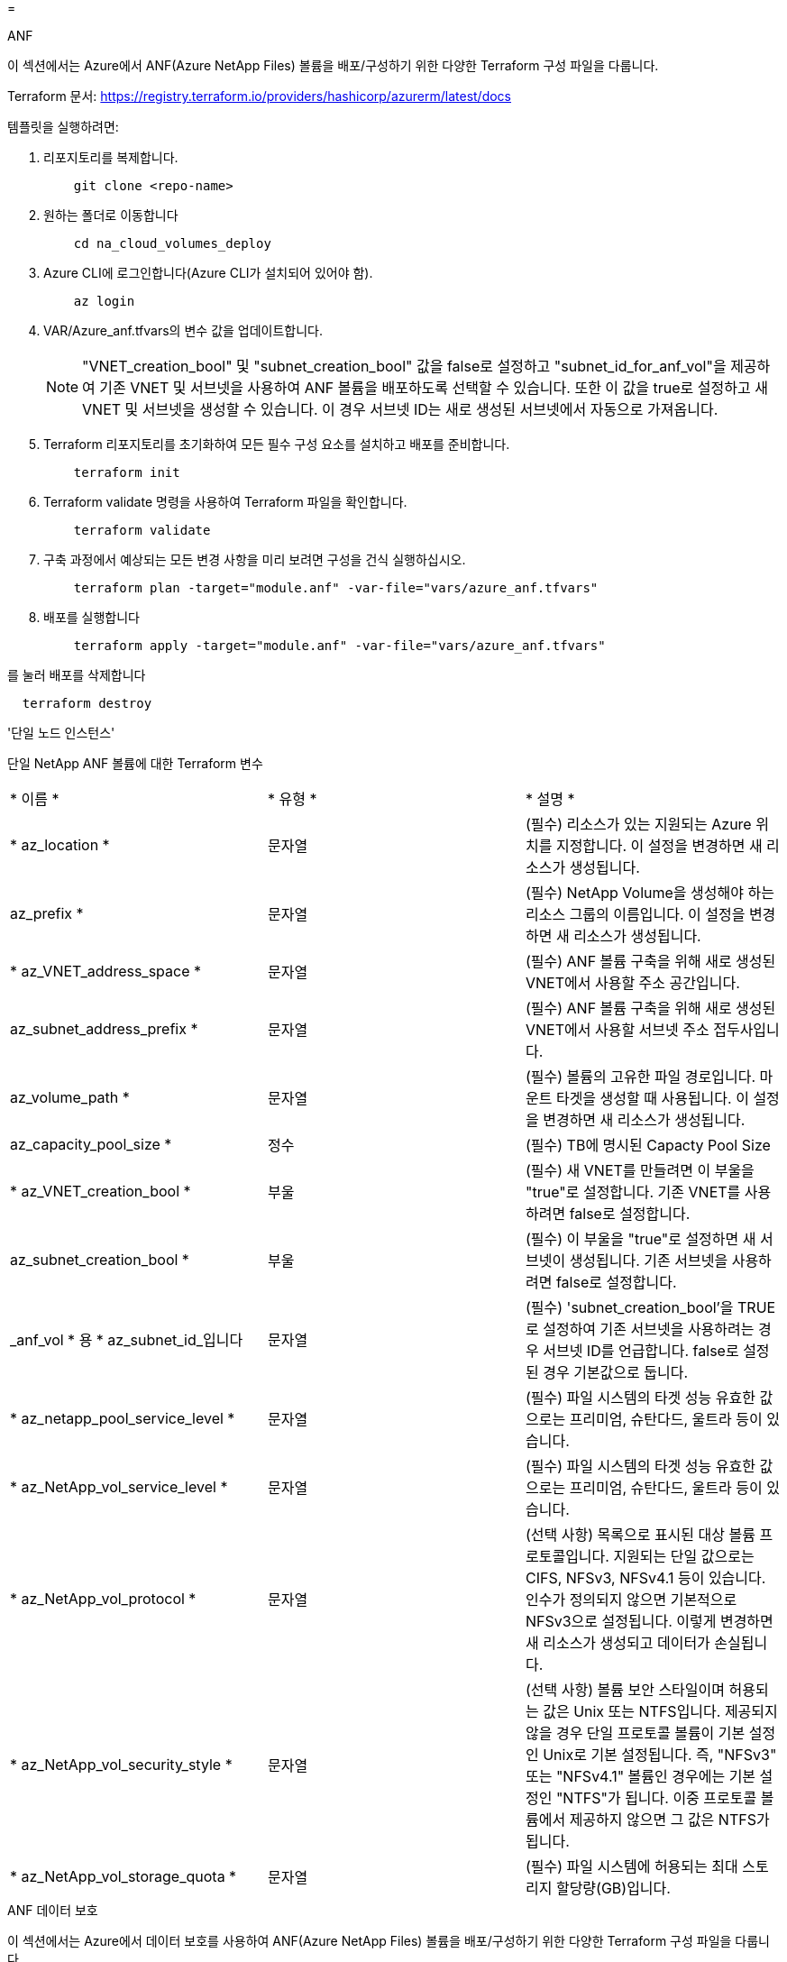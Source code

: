 = 


[role="tabbed-block"]
====
.ANF
--
이 섹션에서는 Azure에서 ANF(Azure NetApp Files) 볼륨을 배포/구성하기 위한 다양한 Terraform 구성 파일을 다룹니다.

Terraform 문서: https://registry.terraform.io/providers/hashicorp/azurerm/latest/docs[]

템플릿을 실행하려면:

. 리포지토리를 복제합니다.
+
[source, cli]
----
    git clone <repo-name>
----
. 원하는 폴더로 이동합니다
+
[source, cli]
----
    cd na_cloud_volumes_deploy
----
. Azure CLI에 로그인합니다(Azure CLI가 설치되어 있어야 함).
+
[source, cli]
----
    az login
----
. VAR/Azure_anf.tfvars의 변수 값을 업데이트합니다.
+

NOTE: "VNET_creation_bool" 및 "subnet_creation_bool" 값을 false로 설정하고 "subnet_id_for_anf_vol"을 제공하여 기존 VNET 및 서브넷을 사용하여 ANF 볼륨을 배포하도록 선택할 수 있습니다. 또한 이 값을 true로 설정하고 새 VNET 및 서브넷을 생성할 수 있습니다. 이 경우 서브넷 ID는 새로 생성된 서브넷에서 자동으로 가져옵니다.

. Terraform 리포지토리를 초기화하여 모든 필수 구성 요소를 설치하고 배포를 준비합니다.
+
[source, cli]
----
    terraform init
----
. Terraform validate 명령을 사용하여 Terraform 파일을 확인합니다.
+
[source, cli]
----
    terraform validate
----
. 구축 과정에서 예상되는 모든 변경 사항을 미리 보려면 구성을 건식 실행하십시오.
+
[source, cli]
----
    terraform plan -target="module.anf" -var-file="vars/azure_anf.tfvars"
----
. 배포를 실행합니다
+
[source, cli]
----
    terraform apply -target="module.anf" -var-file="vars/azure_anf.tfvars"
----


를 눌러 배포를 삭제합니다

[source, cli]
----
  terraform destroy
----
'단일 노드 인스턴스'

단일 NetApp ANF 볼륨에 대한 Terraform 변수

|===


| * 이름 * | * 유형 * | * 설명 * 


| * az_location * | 문자열 | (필수) 리소스가 있는 지원되는 Azure 위치를 지정합니다. 이 설정을 변경하면 새 리소스가 생성됩니다. 


| az_prefix * | 문자열 | (필수) NetApp Volume을 생성해야 하는 리소스 그룹의 이름입니다. 이 설정을 변경하면 새 리소스가 생성됩니다. 


| * az_VNET_address_space * | 문자열 | (필수) ANF 볼륨 구축을 위해 새로 생성된 VNET에서 사용할 주소 공간입니다. 


| az_subnet_address_prefix * | 문자열 | (필수) ANF 볼륨 구축을 위해 새로 생성된 VNET에서 사용할 서브넷 주소 접두사입니다. 


| az_volume_path * | 문자열 | (필수) 볼륨의 고유한 파일 경로입니다. 마운트 타겟을 생성할 때 사용됩니다. 이 설정을 변경하면 새 리소스가 생성됩니다. 


| az_capacity_pool_size * | 정수 | (필수) TB에 명시된 Capacty Pool Size 


| * az_VNET_creation_bool * | 부울 | (필수) 새 VNET를 만들려면 이 부울을 "true"로 설정합니다. 기존 VNET를 사용하려면 false로 설정합니다. 


| az_subnet_creation_bool * | 부울 | (필수) 이 부울을 "true"로 설정하면 새 서브넷이 생성됩니다. 기존 서브넷을 사용하려면 false로 설정합니다. 


| _anf_vol * 용 * az_subnet_id_입니다 | 문자열 | (필수) 'subnet_creation_bool'을 TRUE로 설정하여 기존 서브넷을 사용하려는 경우 서브넷 ID를 언급합니다. false로 설정된 경우 기본값으로 둡니다. 


| * az_netapp_pool_service_level * | 문자열 | (필수) 파일 시스템의 타겟 성능 유효한 값으로는 프리미엄, 슈탄다드, 울트라 등이 있습니다. 


| * az_NetApp_vol_service_level * | 문자열 | (필수) 파일 시스템의 타겟 성능 유효한 값으로는 프리미엄, 슈탄다드, 울트라 등이 있습니다. 


| * az_NetApp_vol_protocol * | 문자열 | (선택 사항) 목록으로 표시된 대상 볼륨 프로토콜입니다. 지원되는 단일 값으로는 CIFS, NFSv3, NFSv4.1 등이 있습니다. 인수가 정의되지 않으면 기본적으로 NFSv3으로 설정됩니다. 이렇게 변경하면 새 리소스가 생성되고 데이터가 손실됩니다. 


| * az_NetApp_vol_security_style * | 문자열 | (선택 사항) 볼륨 보안 스타일이며 허용되는 값은 Unix 또는 NTFS입니다. 제공되지 않을 경우 단일 프로토콜 볼륨이 기본 설정인 Unix로 기본 설정됩니다. 즉, "NFSv3" 또는 "NFSv4.1" 볼륨인 경우에는 기본 설정인 "NTFS"가 됩니다. 이중 프로토콜 볼륨에서 제공하지 않으면 그 값은 NTFS가 됩니다. 


| * az_NetApp_vol_storage_quota * | 문자열 | (필수) 파일 시스템에 허용되는 최대 스토리지 할당량(GB)입니다. 
|===
--
.ANF 데이터 보호
--
이 섹션에서는 Azure에서 데이터 보호를 사용하여 ANF(Azure NetApp Files) 볼륨을 배포/구성하기 위한 다양한 Terraform 구성 파일을 다룹니다.

Terraform 문서: https://registry.terraform.io/providers/hashicorp/azurerm/latest/docs[]

템플릿을 실행하려면:

. 리포지토리를 복제합니다.
+
[source, cli]
----
    git clone <repo-name>
----
. 원하는 폴더로 이동합니다
+
[source, cli]
----
    cd na_cloud_volumes_deploy
----
. Azure CLI에 로그인합니다(Azure CLI가 설치되어 있어야 함).
+
[source, cli]
----
    az login
----
. VAR/Azure_anf_data_protection.tfvars의 변수 값을 업데이트합니다.
+

NOTE: "VNET_creation_bool" 및 "subnet_creation_bool" 값을 false로 설정하고 "subnet_id_for_anf_vol"을 제공하여 기존 VNET 및 서브넷을 사용하여 ANF 볼륨을 배포하도록 선택할 수 있습니다. 또한 이 값을 true로 설정하고 새 VNET 및 서브넷을 생성할 수 있습니다. 이 경우 서브넷 ID는 새로 생성된 서브넷에서 자동으로 가져옵니다.

. Terraform 리포지토리를 초기화하여 모든 필수 구성 요소를 설치하고 배포를 준비합니다.
+
[source, cli]
----
    terraform init
----
. Terraform validate 명령을 사용하여 Terraform 파일을 확인합니다.
+
[source, cli]
----
    terraform validate
----
. 구축 과정에서 예상되는 모든 변경 사항을 미리 보려면 구성을 건식 실행하십시오.
+
[source, cli]
----
    terraform plan -target="module.anf_data_protection" -var-file="vars/azure_anf_data_protection.tfvars"
----
. 배포를 실행합니다
+
[source, cli]
----
    terraform apply -target="module.anf_data_protection" -var-file="vars/azure_anf_data_protection.tfvars
----


를 눌러 배포를 삭제합니다

[source, cli]
----
  terraform destroy
----
'ANF 데이터 보호'

데이터 보호가 활성화된 단일 ANF 볼륨에 대해 가변적인 Terraform

|===


| * 이름 * | * 유형 * | * 설명 * 


| * az_location * | 문자열 | (필수) 리소스가 있는 지원되는 Azure 위치를 지정합니다. 이 설정을 변경하면 새 리소스가 생성됩니다. 


| az_alt_location * | 문자열 | (필수) 보조 볼륨을 생성할 Azure 위치입니다 


| az_prefix * | 문자열 | (필수) NetApp Volume을 생성해야 하는 리소스 그룹의 이름입니다. 이 설정을 변경하면 새 리소스가 생성됩니다. 


| * az_VNET_PRIMARY_ADDRESS_SPACE * | 문자열 | (필수) ANF 1차 볼륨 구축을 위해 새로 생성된 VNET에서 사용할 주소 공간입니다. 


| * az_VNET_secondary_address_space * | 문자열 | (필수) ANF 2차 볼륨 구축을 위해 새로 생성된 VNET에서 사용할 주소 공간입니다. 


| az_subnet_primary_address_prefix * | 문자열 | (필수) ANF 운영 볼륨 구축을 위해 새로 생성된 VNET에서 사용할 서브넷 주소 접두사입니다. 


| az_subnet_secondary_address_prefix * | 문자열 | (필수) ANF 2차 볼륨 구축을 위해 새로 생성된 VNET에서 사용할 서브넷 주소 접두사입니다. 


| az_volume_path_primary * | 문자열 | (필수) 운영 볼륨의 고유한 파일 경로입니다. 마운트 타겟을 생성할 때 사용됩니다. 이 설정을 변경하면 새 리소스가 생성됩니다. 


| az_volume_path_secondary * | 문자열 | (필수) 보조 볼륨의 고유한 파일 경로입니다. 마운트 타겟을 생성할 때 사용됩니다. 이 설정을 변경하면 새 리소스가 생성됩니다. 


| az_capacity_pool_size_primary * | 정수 | (필수) TB에 명시된 Capacty Pool Size 


| az_capacity_pool_size_secondary * | 정수 | (필수) TB에 명시된 Capacty Pool Size 


| * az_VNET_primary_creation_bool * | 부울 | (필수) 운영 볼륨에 대해 새 VNET를 생성하려면 이 부울을 "true"로 설정합니다. 기존 VNET를 사용하려면 false로 설정합니다. 


| * az_VNET_secondary_creation_bool * | 부울 | (필수) 보조 볼륨에 대한 새 VNET를 생성하려면 이 부울을 "true"로 설정합니다. 기존 VNET를 사용하려면 false로 설정합니다. 


| az_subnet_primary_creation_bool * | 부울 | (필수) 운영 볼륨에 대한 새 서브넷을 생성하려면 이 부울을 "true"로 설정합니다. 기존 서브넷을 사용하려면 false로 설정합니다. 


| az_subnet_secondary_creation_bool * | 부울 | (필수) 이 부울을 "true"로 설정하면 보조 볼륨에 대한 새 서브넷이 생성됩니다. 기존 서브넷을 사용하려면 false로 설정합니다. 


| _anf_vol * 용 * az_primary_subnet_id_입니다 | 문자열 | (필수) 'subnet_primary_creation_bool'을 TRUE로 설정하여 기존 서브넷을 사용하려는 경우 서브넷 ID를 언급합니다. false로 설정된 경우 기본값으로 둡니다. 


| _anf_vol * 용 * az_secondary_subnet_id_입니다 | 문자열 | (필수) 'subnet_secondary_creation_bool'을 TRUE로 설정하여 기존 서브넷을 사용하려는 경우 서브넷 ID를 언급합니다. false로 설정된 경우 기본값으로 둡니다. 


| * az_netapp_pool_service_level_primary * | 문자열 | (필수) 파일 시스템의 타겟 성능 유효한 값으로는 프리미엄, 슈탄다드, 울트라 등이 있습니다. 


| * az_netapp_pool_service_level_secondary * | 문자열 | (필수) 파일 시스템의 타겟 성능 유효한 값으로는 프리미엄, 슈탄다드, 울트라 등이 있습니다. 


| * az_NetApp_vol_service_level_primary * | 문자열 | (필수) 파일 시스템의 타겟 성능 유효한 값으로는 프리미엄, 슈탄다드, 울트라 등이 있습니다. 


| * az_NetApp_vol_service_level_secondary * | 문자열 | (필수) 파일 시스템의 타겟 성능 유효한 값으로는 프리미엄, 슈탄다드, 울트라 등이 있습니다. 


| * az_NetApp_vol_protocol_primary * | 문자열 | (선택 사항) 목록으로 표시된 대상 볼륨 프로토콜입니다. 지원되는 단일 값으로는 CIFS, NFSv3, NFSv4.1 등이 있습니다. 인수가 정의되지 않으면 기본적으로 NFSv3으로 설정됩니다. 이렇게 변경하면 새 리소스가 생성되고 데이터가 손실됩니다. 


| * az_NetApp_vol_protocol_secondary * | 문자열 | (선택 사항) 목록으로 표시된 대상 볼륨 프로토콜입니다. 지원되는 단일 값으로는 CIFS, NFSv3, NFSv4.1 등이 있습니다. 인수가 정의되지 않으면 기본적으로 NFSv3으로 설정됩니다. 이렇게 변경하면 새 리소스가 생성되고 데이터가 손실됩니다. 


| * az_NetApp_vol_storage_quota_primary * | 문자열 | (필수) 파일 시스템에 허용되는 최대 스토리지 할당량(GB)입니다. 


| * az_NetApp_vol_storage_quota_secondary * | 문자열 | (필수) 파일 시스템에 허용되는 최대 스토리지 할당량(GB)입니다. 


| * az_DP_replication_frequency * | 문자열 | (필수) 복제 빈도 지원되는 값은 10분, 시간별, 일일 값이며 대/소문자를 구분합니다. 
|===
--
.ANF 듀얼 프로토콜
--
이 섹션에서는 Azure에서 이중 프로토콜이 활성화된 ANF(Azure NetApp Files) 볼륨을 배포/구성하기 위한 다양한 Terraform 구성 파일을 다룹니다.

Terraform 문서: https://registry.terraform.io/providers/hashicorp/azurerm/latest/docs[]

템플릿을 실행하려면:

. 리포지토리를 복제합니다.
+
[source, cli]
----
    git clone <repo-name>
----
. 원하는 폴더로 이동합니다
+
[source, cli]
----
    cd na_cloud_volumes_deploy
----
. Azure CLI에 로그인합니다(Azure CLI가 설치되어 있어야 함).
+
[source, cli]
----
    az login
----
. VAR/Azure_anf_dual_protocol.tfvars의 변수 값을 업데이트합니다.
+

NOTE: "VNET_creation_bool" 및 "subnet_creation_bool" 값을 false로 설정하고 "subnet_id_for_anf_vol"을 제공하여 기존 VNET 및 서브넷을 사용하여 ANF 볼륨을 배포하도록 선택할 수 있습니다. 또한 이 값을 true로 설정하고 새 VNET 및 서브넷을 생성할 수 있습니다. 이 경우 서브넷 ID는 새로 생성된 서브넷에서 자동으로 가져옵니다.

. Terraform 리포지토리를 초기화하여 모든 필수 구성 요소를 설치하고 배포를 준비합니다.
+
[source, cli]
----
    terraform init
----
. Terraform validate 명령을 사용하여 Terraform 파일을 확인합니다.
+
[source, cli]
----
    terraform validate
----
. 구축 과정에서 예상되는 모든 변경 사항을 미리 보려면 구성을 건식 실행하십시오.
+
[source, cli]
----
    terraform plan -target="module.anf_dual_protocol" -var-file="vars/azure_anf_dual_protocol.tfvars"
----
. 배포를 실행합니다
+
[source, cli]
----
    terraform apply -target="module.anf_dual_protocol" -var-file="vars/azure_anf_dual_protocol.tfvars"
----


를 눌러 배포를 삭제합니다

[source, cli]
----
  terraform destroy
----
'단일 노드 인스턴스'

이중 프로토콜이 활성화된 단일 ANF 볼륨에 대한 Terraform 변수.

|===


| * 이름 * | * 유형 * | * 설명 * 


| * az_location * | 문자열 | (필수) 리소스가 있는 지원되는 Azure 위치를 지정합니다. 이 설정을 변경하면 새 리소스가 생성됩니다. 


| az_prefix * | 문자열 | (필수) NetApp Volume을 생성해야 하는 리소스 그룹의 이름입니다. 이 설정을 변경하면 새 리소스가 생성됩니다. 


| * az_VNET_address_space * | 문자열 | (필수) ANF 볼륨 구축을 위해 새로 생성된 VNET에서 사용할 주소 공간입니다. 


| az_subnet_address_prefix * | 문자열 | (필수) ANF 볼륨 구축을 위해 새로 생성된 VNET에서 사용할 서브넷 주소 접두사입니다. 


| az_volume_path * | 문자열 | (필수) 볼륨의 고유한 파일 경로입니다. 마운트 타겟을 생성할 때 사용됩니다. 이 설정을 변경하면 새 리소스가 생성됩니다. 


| az_capacity_pool_size * | 정수 | (필수) TB에 명시된 Capacty Pool Size 


| * az_VNET_creation_bool * | 부울 | (필수) 새 VNET를 만들려면 이 부울을 "true"로 설정합니다. 기존 VNET를 사용하려면 false로 설정합니다. 


| az_subnet_creation_bool * | 부울 | (필수) 이 부울을 "true"로 설정하면 새 서브넷이 생성됩니다. 기존 서브넷을 사용하려면 false로 설정합니다. 


| _anf_vol * 용 * az_subnet_id_입니다 | 문자열 | (필수) 'subnet_creation_bool'을 TRUE로 설정하여 기존 서브넷을 사용하려는 경우 서브넷 ID를 언급합니다. false로 설정된 경우 기본값으로 둡니다. 


| * az_netapp_pool_service_level * | 문자열 | (필수) 파일 시스템의 타겟 성능 유효한 값으로는 프리미엄, 슈탄다드, 울트라 등이 있습니다. 


| * az_NetApp_vol_service_level * | 문자열 | (필수) 파일 시스템의 타겟 성능 유효한 값으로는 프리미엄, 슈탄다드, 울트라 등이 있습니다. 


| az_NetApp_vol_protocol1 * | 문자열 | (필수) 목록으로 표시된 대상 볼륨 프로토콜입니다. 지원되는 단일 값으로는 CIFS, NFSv3, NFSv4.1 등이 있습니다. 인수가 정의되지 않으면 기본적으로 NFSv3으로 설정됩니다. 이렇게 변경하면 새 리소스가 생성되고 데이터가 손실됩니다. 


| az_NetApp_vol_protocol2 * | 문자열 | (필수) 목록으로 표시된 대상 볼륨 프로토콜입니다. 지원되는 단일 값으로는 CIFS, NFSv3, NFSv4.1 등이 있습니다. 인수가 정의되지 않으면 기본적으로 NFSv3으로 설정됩니다. 이렇게 변경하면 새 리소스가 생성되고 데이터가 손실됩니다. 


| * az_NetApp_vol_storage_quota * | 문자열 | (필수) 파일 시스템에 허용되는 최대 스토리지 할당량(GB)입니다. 


| * az_smb_server_username * | 문자열 | (필수) ActiveDirectory 객체를 생성하는 사용자 이름입니다. 


| az_smb_server_password * | 문자열 | (필수) ActiveDirectory 객체를 생성하는 사용자 암호. 


| az_smb_server_name * | 문자열 | (필수) 서버 이름 을 클릭하여 ActiveDirectory 개체를 생성합니다. 


| * az_smb_dns_servers * | 문자열 | (필수) DNS 서버 IP를 사용하여 ActiveDirectory 개체를 생성합니다. 
|===
--
.스냅샷의 ANF 볼륨
--
이 섹션에서는 Azure의 스냅샷에서 ANF(Azure NetApp Files) 볼륨을 배포/구성하기 위한 다양한 Terraform 구성 파일을 다룹니다.

Terraform 문서: https://registry.terraform.io/providers/hashicorp/azurerm/latest/docs[]

템플릿을 실행하려면:

. 리포지토리를 복제합니다.
+
[source, cli]
----
    git clone <repo-name>
----
. 원하는 폴더로 이동합니다
+
[source, cli]
----
    cd na_cloud_volumes_deploy``
----
. Azure CLI에 로그인합니다(Azure CLI가 설치되어 있어야 함).
+
[source, cli]
----
    az login
----
. 'VAR/Azure_anf_volume_from_snapshot.tfvars'의 변수 값을 업데이트합니다.



NOTE: "VNET_creation_bool" 및 "subnet_creation_bool" 값을 false로 설정하고 "subnet_id_for_anf_vol"을 제공하여 기존 VNET 및 서브넷을 사용하여 ANF 볼륨을 배포하도록 선택할 수 있습니다. 또한 이 값을 true로 설정하고 새 VNET 및 서브넷을 생성할 수 있습니다. 이 경우 서브넷 ID는 새로 생성된 서브넷에서 자동으로 가져옵니다.

. Terraform 리포지토리를 초기화하여 모든 필수 구성 요소를 설치하고 배포를 준비합니다.
+
[source, cli]
----
    terraform init
----
. Terraform validate 명령을 사용하여 Terraform 파일을 확인합니다.
+
[source, cli]
----
    terraform validate
----
. 구축 과정에서 예상되는 모든 변경 사항을 미리 보려면 구성을 건식 실행하십시오.
+
[source, cli]
----
    terraform plan -target="module.anf_volume_from_snapshot" -var-file="vars/azure_anf_volume_from_snapshot.tfvars"
----
. 배포를 실행합니다
+
[source, cli]
----
    terraform apply -target="module.anf_volume_from_snapshot" -var-file="vars/azure_anf_volume_from_snapshot.tfvars"
----


를 눌러 배포를 삭제합니다

[source, cli]
----
  terraform destory
----
'단일 노드 인스턴스'

스냅샷을 사용하는 단일 ANF 볼륨에 대한 Terraform 변수.

|===


| * 이름 * | * 유형 * | * 설명 * 


| * az_location * | 문자열 | (필수) 리소스가 있는 지원되는 Azure 위치를 지정합니다. 이 설정을 변경하면 새 리소스가 생성됩니다. 


| az_prefix * | 문자열 | (필수) NetApp Volume을 생성해야 하는 리소스 그룹의 이름입니다. 이 설정을 변경하면 새 리소스가 생성됩니다. 


| * az_VNET_address_space * | 문자열 | (필수) ANF 볼륨 구축을 위해 새로 생성된 VNET에서 사용할 주소 공간입니다. 


| az_subnet_address_prefix * | 문자열 | (필수) ANF 볼륨 구축을 위해 새로 생성된 VNET에서 사용할 서브넷 주소 접두사입니다. 


| az_volume_path * | 문자열 | (필수) 볼륨의 고유한 파일 경로입니다. 마운트 타겟을 생성할 때 사용됩니다. 이 설정을 변경하면 새 리소스가 생성됩니다. 


| az_capacity_pool_size * | 정수 | (필수) TB에 명시된 Capacty Pool Size 


| * az_VNET_creation_bool * | 부울 | (필수) 새 VNET를 만들려면 이 부울을 "true"로 설정합니다. 기존 VNET를 사용하려면 false로 설정합니다. 


| az_subnet_creation_bool * | 부울 | (필수) 이 부울을 "true"로 설정하면 새 서브넷이 생성됩니다. 기존 서브넷을 사용하려면 false로 설정합니다. 


| _anf_vol * 용 * az_subnet_id_입니다 | 문자열 | (필수) 'subnet_creation_bool'을 TRUE로 설정하여 기존 서브넷을 사용하려는 경우 서브넷 ID를 언급합니다. false로 설정된 경우 기본값으로 둡니다. 


| * az_netapp_pool_service_level * | 문자열 | (필수) 파일 시스템의 타겟 성능 유효한 값으로는 프리미엄, 슈탄다드, 울트라 등이 있습니다. 


| * az_NetApp_vol_service_level * | 문자열 | (필수) 파일 시스템의 타겟 성능 유효한 값으로는 프리미엄, 슈탄다드, 울트라 등이 있습니다. 


| * az_NetApp_vol_protocol * | 문자열 | (선택 사항) 목록으로 표시된 대상 볼륨 프로토콜입니다. 지원되는 단일 값으로는 CIFS, NFSv3, NFSv4.1 등이 있습니다. 인수가 정의되지 않으면 기본적으로 NFSv3으로 설정됩니다. 이렇게 변경하면 새 리소스가 생성되고 데이터가 손실됩니다. 


| * az_NetApp_vol_storage_quota * | 문자열 | (필수) 파일 시스템에 허용되는 최대 스토리지 할당량(GB)입니다. 


| az_snapshot_id * | 문자열 | (필수) 생성할 새 ANF 볼륨을 사용하는 스냅샷 ID입니다. 
|===
--
.CVO 단일 노드 구축
--
이 섹션에서는 Azure에서 단일 노드 CVO(Cv크게 볼륨 ONTAP)를 구축/구성하기 위한 다양한 Terraform 구성 파일을 다룹니다.

Terraform 문서: https://registry.terraform.io/providers/NetApp/netapp-cloudmanager/latest/docs[]

템플릿을 실행하려면:

. 리포지토리를 복제합니다.
+
[source, cli]
----
    git clone <repo-name>
----
. 원하는 폴더로 이동합니다
+
[source, cli]
----
    cd na_cloud_volumes_deploy
----
. Azure CLI에 로그인합니다(Azure CLI가 설치되어 있어야 함).
+
[source, cli]
----
    az login
----
. VAR\Azure_cvo_single_node_deployment.tfvars의 변수를 업데이트합니다.
. Terraform 리포지토리를 초기화하여 모든 필수 구성 요소를 설치하고 배포를 준비합니다.
+
[source, cli]
----
    terraform init
----
. Terraform validate 명령을 사용하여 Terraform 파일을 확인합니다.
+
[source, cli]
----
    terraform validate
----
. 구축 과정에서 예상되는 모든 변경 사항을 미리 보려면 구성을 건식 실행하십시오.
+
[source, cli]
----
    terraform plan -target="module.az_cvo_single_node_deployment" -var-file="vars\azure_cvo_single_node_deployment.tfvars"
----
. 배포를 실행합니다
+
[source, cli]
----
    terraform apply -target="module.az_cvo_single_node_deployment" -var-file="vars\azure_cvo_single_node_deployment.tfvars"
----


를 눌러 배포를 삭제합니다

[source, cli]
----
  terraform destroy
----
'단일 노드 인스턴스'

단일 노드 CVO(Cloud Volumes ONTAP)에 대한 Terraform 변수

|===


| * 이름 * | * 유형 * | * 설명 * 


| * refresh_token * | 문자열 | (필수) NetApp Cloud Manager의 업데이트 토큰 이 문제는 NetApp Cloud Central에서 생성될 수 있습니다. 


| az_connector_name * | 문자열 | (필수) Cloud Manager Connector의 이름입니다. 


| az_connector_location * | 문자열 | (필수) Cloud Manager Connector를 생성할 위치입니다. 


| az_connector_subscription_id * | 문자열 | (필수) Azure 구독의 ID입니다. 


| az_connector_company * | 문자열 | (필수) 사용자의 회사 이름입니다. 


| az_connector_resource_group * | 정수 | (필수) 리소스가 생성될 Azure의 리소스 그룹입니다. 


| az_connector_subnet_id * | 문자열 | (필수) 가상 머신에 대한 서브넷의 이름입니다. 


| * az_connector_VNET_id * | 문자열 | (필수) 가상 네트워크의 이름입니다. 


| az_connector_network_security_group_name * | 문자열 | (필수) 인스턴스에 대한 보안 그룹의 이름입니다. 


| az_connector_associate_public_ip_address * | 문자열 | (필수) 공용 IP 주소를 가상 머신에 연결할지 여부를 나타냅니다. 


| az_connector_account_id * | 문자열 | (필수) Connector가 연결될 NetApp 계정 ID 제공되지 않은 경우 Cloud Manager는 첫 번째 계정을 사용합니다. 계정이 없는 경우 Cloud Manager에서 새 계정을 만듭니다. Cloud Manager의 어카운트 탭에서 어카운트 ID를 확인할 수 있습니다 https://cloudmanager.netapp.com[]. 


| az_connector_admin_password * | 문자열 | (필수) 커넥터 암호. 


| * az_connector_admin_username * | 문자열 | (필수) Connector의 사용자 이름입니다. 


| az_cvo_name * | 문자열 | (필수) Cloud Volumes ONTAP 작업 환경의 이름입니다. 


| * az_cvo_location * | 문자열 | (필수) 작업 환경을 생성할 위치입니다. 


| az_cvo_subnet_id * | 문자열 | (필수) Cloud Volumes ONTAP 시스템의 서브넷 이름입니다. 


| * az_cvo_VNET_id * | 문자열 | (필수) 가상 네트워크의 이름입니다. 


| * az_cvo_vNET_resource_group * | 문자열 | (필수) 가상 네트워크에 연결된 Azure의 리소스 그룹입니다. 


| * az_cvo_data_encryption_type * | 문자열 | (필수) 작업 환경에 사용할 암호화 유형: ['Azure', 'None']. 기본값은 Azure입니다. 


| * az_cvo_storage_type * | 문자열 | (필수) 첫 번째 데이터 집계의 스토리지 유형: ['PREMIUM_LRS', 'standard_LRS', 'standardSSD_LRS']. 기본값은 Premium_LRS입니다 


| az_cvo_svm_password * | 문자열 | (필수) Cloud Volumes ONTAP의 admin 암호입니다. 


| az_cvo_workspace_id * | 문자열 | (필수) Cloud Volumes ONTAP를 구축할 Cloud Manager 작업 공간의 ID입니다. 제공되지 않은 경우 Cloud Manager는 첫 번째 작업 공간을 사용합니다. 의 작업 공간 탭에서 ID를 찾을 수 있습니다 https://cloudmanager.netapp.com[]. 


| az_cvo_capacity_tier * | 문자열 | (필수) 첫 번째 데이터 애그리게이트에 대해 데이터 계층화를 사용할 것인지 여부: ['Blob', 'none'] 기본값은 BLOB입니다. 


| * az_cvo_writing_speed_state * | 문자열 | (필수) Cloud Volumes ONTAP에 대한 쓰기 속도 설정: ['정상', '높음']. 기본값은 '정상'입니다. 이 인수는 HA 쌍과 관련이 없습니다. 


| az_cvo_ONTAP_version * | 문자열 | (필수) 필요한 ONTAP 버전입니다. 'use_latest_version'이 TRUE로 설정되어 있으면 무시됩니다. 기본값은 최신 버전을 사용하는 것입니다. 


| az_cvo_instance_type * | 문자열 | (필수) 선택한 라이센스 유형에 따라 사용할 인스턴스 유형: Explore: ['standard_DS3_v2'], Standard: ['standard_DS4_v2, Standard_DS13_v2, Standard_L8s_v2'], Premium: ['standard_DS5_v2','standard_d14_v2.v2.v2의 모든 인스턴스: 지원되는 인스턴스 유형에 대한 자세한 내용은 Cloud Volumes ONTAP 릴리즈 노트를 참조하십시오. 기본값은 'standard_ds4_v2'입니다. 


| az_cvo_license_type * | 문자열 | (필수) 사용할 라이센스 유형입니다. 싱글 노드: ['Azure-COT-INVURE-PAYGO', Azure-COT-STANDARD-PAGO', Azure-COT-Premium-BYOL', capacity-paygo'] HA: ['Azure-ha-cot-standard-paygo', 'Azure-ha-cot-premium-paygo', 'Azure-ha-cot-premium-BYOL', 'ha-capacity-paygo'] 기본값은 Azure-COT-STANDARD-PAGO입니다. HA는 Capacity-Paygo 또는 ha-capacity-paygo를 사용하여 Bring Your Own License Type Capacity-Based 또는 Freemium을 선택합니다. HA에서 BYOL(Bring Your Own License Type Node-Based)을 선택하려면 Azure-COT-Premium-BYOL(Azure-COT-Premium-BYOL) 또는 Azure-ha-COT-Premium-BYOL(Azure-Hot-Premium-BYOL)을 사용하십시오. 


| * az_cvo_NSS_ACCOUNT * | 문자열 | (필수) 이 Cloud Volumes ONTAP 시스템에서 사용할 NetApp Support 사이트 계정 ID입니다. 라이센스 유형이 BYOL 이고 NSS 계정이 제공되지 않은 경우 Cloud Manager는 기존의 첫 번째 NSS 계정을 사용하려고 합니다. 


| az_tenant_id * | 문자열 | (필수) Azure에 등록된 애플리케이션/서비스 주체의 테넌트 ID입니다. 


| * az_application_id * | 문자열 | (필수) Azure에 등록된 응용 프로그램/서비스 보안 주체의 응용 프로그램 ID입니다. 


| * az_application_key * | 문자열 | (필수) Azure에 등록된 응용 프로그램/서비스 보안 주체의 응용 프로그램 키 
|===
--
.CVO HA 구축
--
이 섹션에서는 Azure에서 CVO(Cloud Volumes ONTAP) HA(고가용성)를 구축/구성하기 위한 다양한 Terraform 구성 파일을 다룹니다.

Terraform 문서: https://registry.terraform.io/providers/NetApp/netapp-cloudmanager/latest/docs[]

템플릿을 실행하려면:

. 리포지토리를 복제합니다.
+
[source, cli]
----
    git clone <repo-name>
----
. 원하는 폴더로 이동합니다
+
[source, cli]
----
    cd na_cloud_volumes_deploy
----
. Azure CLI에 로그인합니다(Azure CLI가 설치되어 있어야 함).
+
[source, cli]
----
    az login
----
. VAR\Azure_cvo_ha_deployment.tfvars의 변수를 업데이트합니다.
. Terraform 리포지토리를 초기화하여 모든 필수 구성 요소를 설치하고 배포를 준비합니다.
+
[source, cli]
----
    terraform init
----
. Terraform validate 명령을 사용하여 Terraform 파일을 확인합니다.
+
[source, cli]
----
    terraform validate
----
. 구축 과정에서 예상되는 모든 변경 사항을 미리 보려면 구성을 건식 실행하십시오.
+
[source, cli]
----
    terraform plan -target="module.az_cvo_ha_deployment" -var-file="vars\azure_cvo_ha_deployment.tfvars"
----
. 배포를 실행합니다
+
[source, cli]
----
    terraform apply -target="module.az_cvo_ha_deployment" -var-file="vars\azure_cvo_ha_deployment.tfvars"
----


를 눌러 배포를 삭제합니다

[source, cli]
----
  terraform destroy
----
'HA 쌍 인스턴스'

HA 쌍 Cloud Volumes ONTAP(CVO)에 대한 Terraform 변수

|===


| * 이름 * | * 유형 * | * 설명 * 


| * refresh_token * | 문자열 | (필수) NetApp Cloud Manager의 업데이트 토큰 이 문제는 NetApp Cloud Central에서 생성될 수 있습니다. 


| az_connector_name * | 문자열 | (필수) Cloud Manager Connector의 이름입니다. 


| az_connector_location * | 문자열 | (필수) Cloud Manager Connector를 생성할 위치입니다. 


| az_connector_subscription_id * | 문자열 | (필수) Azure 구독의 ID입니다. 


| az_connector_company * | 문자열 | (필수) 사용자의 회사 이름입니다. 


| az_connector_resource_group * | 정수 | (필수) 리소스가 생성될 Azure의 리소스 그룹입니다. 


| az_connector_subnet_id * | 문자열 | (필수) 가상 머신에 대한 서브넷의 이름입니다. 


| * az_connector_VNET_id * | 문자열 | (필수) 가상 네트워크의 이름입니다. 


| az_connector_network_security_group_name * | 문자열 | (필수) 인스턴스에 대한 보안 그룹의 이름입니다. 


| az_connector_associate_public_ip_address * | 문자열 | (필수) 공용 IP 주소를 가상 머신에 연결할지 여부를 나타냅니다. 


| az_connector_account_id * | 문자열 | (필수) Connector가 연결될 NetApp 계정 ID 제공되지 않은 경우 Cloud Manager는 첫 번째 계정을 사용합니다. 계정이 없는 경우 Cloud Manager에서 새 계정을 만듭니다. Cloud Manager의 어카운트 탭에서 어카운트 ID를 확인할 수 있습니다 https://cloudmanager.netapp.com[]. 


| az_connector_admin_password * | 문자열 | (필수) 커넥터 암호. 


| * az_connector_admin_username * | 문자열 | (필수) Connector의 사용자 이름입니다. 


| az_cvo_name * | 문자열 | (필수) Cloud Volumes ONTAP 작업 환경의 이름입니다. 


| * az_cvo_location * | 문자열 | (필수) 작업 환경을 생성할 위치입니다. 


| az_cvo_subnet_id * | 문자열 | (필수) Cloud Volumes ONTAP 시스템의 서브넷 이름입니다. 


| * az_cvo_VNET_id * | 문자열 | (필수) 가상 네트워크의 이름입니다. 


| * az_cvo_vNET_resource_group * | 문자열 | (필수) 가상 네트워크에 연결된 Azure의 리소스 그룹입니다. 


| * az_cvo_data_encryption_type * | 문자열 | (필수) 작업 환경에 사용할 암호화 유형: ['Azure', 'None']. 기본값은 Azure입니다. 


| * az_cvo_storage_type * | 문자열 | (필수) 첫 번째 데이터 집계의 스토리지 유형: ['PREMIUM_LRS', 'standard_LRS', 'standardSSD_LRS']. 기본값은 Premium_LRS입니다 


| az_cvo_svm_password * | 문자열 | (필수) Cloud Volumes ONTAP의 admin 암호입니다. 


| az_cvo_workspace_id * | 문자열 | (필수) Cloud Volumes ONTAP를 구축할 Cloud Manager 작업 공간의 ID입니다. 제공되지 않은 경우 Cloud Manager는 첫 번째 작업 공간을 사용합니다. 의 작업 공간 탭에서 ID를 찾을 수 있습니다 https://cloudmanager.netapp.com[]. 


| az_cvo_capacity_tier * | 문자열 | (필수) 첫 번째 데이터 애그리게이트에 대해 데이터 계층화를 사용할 것인지 여부: ['Blob', 'none'] 기본값은 BLOB입니다. 


| * az_cvo_writing_speed_state * | 문자열 | (필수) Cloud Volumes ONTAP에 대한 쓰기 속도 설정: ['정상', '높음']. 기본값은 '정상'입니다. 이 인수는 HA 쌍과 관련이 없습니다. 


| az_cvo_ONTAP_version * | 문자열 | (필수) 필요한 ONTAP 버전입니다. 'use_latest_version'이 TRUE로 설정되어 있으면 무시됩니다. 기본값은 최신 버전을 사용하는 것입니다. 


| az_cvo_instance_type * | 문자열 | (필수) 선택한 라이센스 유형에 따라 사용할 인스턴스 유형: Explore: ['standard_DS3_v2'], Standard: ['standard_DS4_v2, Standard_DS13_v2, Standard_L8s_v2'], Premium: ['standard_DS5_v2', 'Standard_DS14_v2'], BYOL: PayGo에 정의된 모든 인스턴스 유형 지원되는 인스턴스 유형에 대한 자세한 내용은 Cloud Volumes ONTAP 릴리즈 노트를 참조하십시오. 기본값은 'standard_ds4_v2'입니다. 


| az_cvo_license_type * | 문자열 | (필수) 사용할 라이센스 유형입니다. 단일 노드: ['Azure-COT-INVURE-PAYGO, Azure-COT-STANDARD-PAGO, Azure-COT-Premium-BYOL, capacity-paygo'] HA:['Azure-ha-cot-standard-paygo, Azure-ha-cot-premium-paygo, Azure-ha-cot-premium-BYOL, ha-capacity-paygo'] 기본값은 Azure-COT-STANDARD-PAGO입니다. HA는 Capacity-Paygo 또는 ha-capacity-paygo를 사용하여 Bring Your Own License Type Capacity-Based 또는 Freemium을 선택합니다. HA에서 BYOL(Bring Your Own License Type Node-Based)을 선택하려면 Azure-COT-Premium-BYOL(Azure-COT-Premium-BYOL) 또는 Azure-ha-COT-Premium-BYOL(Azure-Hot-Premium-BYOL)을 사용하십시오. 


| * az_cvo_NSS_ACCOUNT * | 문자열 | (필수) 이 Cloud Volumes ONTAP 시스템에서 사용할 NetApp Support 사이트 계정 ID입니다. 라이센스 유형이 BYOL 이고 NSS 계정이 제공되지 않은 경우 Cloud Manager는 기존의 첫 번째 NSS 계정을 사용하려고 합니다. 


| az_tenant_id * | 문자열 | (필수) Azure에 등록된 애플리케이션/서비스 주체의 테넌트 ID입니다. 


| * az_application_id * | 문자열 | (필수) Azure에 등록된 응용 프로그램/서비스 보안 주체의 응용 프로그램 ID입니다. 


| * az_application_key * | 문자열 | (필수) Azure에 등록된 응용 프로그램/서비스 보안 주체의 응용 프로그램 키 
|===
--
====